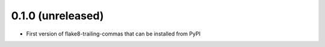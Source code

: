 0.1.0 (unreleased)
------------------

- First version of flake8-trailing-commas that can be installed from PyPI
